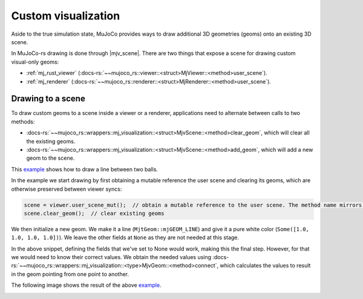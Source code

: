 
.. _scene_drawing:

=====================
Custom visualization
=====================

.. |mjv_scene| replace:: :docs-rs:`~mujoco_rs::wrappers::mj_visualization::<struct>MjvScene`

.. _example: https://github.com/davidhozic/mujoco-rs/blob/1.3.0/examples/drawing_scene_viewer.rs


Aside to the true simulation state, MuJoCo provides ways to draw additional 3D geometries (geoms)
onto an existing 3D scene.

In MuJoCo-rs drawing is done through |mjv_scene|.
There are two things that expose a scene for drawing custom visual-only geoms:

- :ref:`mj_rust_viewer` (:docs-rs:`~~mujoco_rs::viewer::<struct>MjViewer::<method>user_scene`).
- :ref:`mj_renderer` (:docs-rs:`~~mujoco_rs::renderer::<struct>MjRenderer::<method>user_scene`).


Drawing to a scene
===================
To draw custom geoms to a scene inside a viewer or a renderer, applications need to alternate between calls to two methods:

- :docs-rs:`~~mujoco_rs::wrappers::mj_visualization::<struct>MjvScene::<method>clear_geom`, which will
  clear all the existing geoms.
- :docs-rs:`~~mujoco_rs::wrappers::mj_visualization::<struct>MjvScene::<method>add_geom`, which will
  add a new geom to the scene.

This example_ shows how to draw a line between two balls.

In the example we start drawing by first obtaining a mutable reference the user scene and clearing
its geoms, which are otherwise preserved between viewer syncs:


.. code-block:: rust

    scene = viewer.user_scene_mut();  // obtain a mutable reference to the user scene. The method name mirrors the C++ viewer.
    scene.clear_geom();  // clear existing geoms

We then initialize a new geom. We make it a line (``MjtGeom::mjGEOM_LINE``) and give it a pure white
color (``Some([1.0, 1.0, 1.0, 1.0])``). We leave the other fields at ``None`` as they are not needed
at this stage.


.. code-block:: rust
    :emphasize-lines: 4-10

    scene = viewer.user_scene_mut();  // obtain a mutable reference to the user scene. The method name mirrors the C++ viewer.
    scene.clear_geom();  // clear existing geoms

    let new_geom = scene.create_geom(
        MjtGeom::mjGEOM_LINE,  // type of geom to draw.
        None,  // size, ignore here as we set it below.
        None,   // position: ignore here as we set it below.
        None,   // rotational matrix: ignore here as we set it below.
        Some([1.0, 1.0, 1.0, 1.0])  // color (rgba): pure white.
    );


In the above snippet, defining the fields that we've set to None would work, making this the final step.
However, for that we would need to know their correct values.
We obtain the needed values using :docs-rs:`~~mujoco_rs::wrappers::mj_visualization::<type>MjvGeom::<method>connect`,
which calculates the values to result in the geom pointing from one point to another.


.. code-block:: rust
    :emphasize-lines: 19-23

    scene = viewer.user_scene_mut();  // obtain a mutable reference to the user scene. The method name mirrors the C++ viewer.
    scene.clear_geom();  // clear existing geoms

    let new_geom = scene.create_geom(
        MjtGeom::mjGEOM_LINE,  // type of geom to draw.
        None,  // size, ignore here as we set it below.
        None,  // position: ignore here as we set it below.
        None,  // rotational matrix: ignore here as we set it below.
        Some([1.0, 1.0, 1.0, 1.0])  // color (rgba): pure white.
    );

    /* Read X, Y and Z coordinates of both balls. */
    let ball1_position = ball1_joint_info.view(&data).qpos[..3]
        .try_into().unwrap();
    let ball2_position = ball2_joint_info.view(&data).qpos[..3]
        .try_into().unwrap();

    /* Modify the visual geom's position, orientation and length, to connect the balls */
    new_geom.connect(
        0.0,            // width
        ball1_position, // from
        ball2_position  //  to
    );



The following image shows the result of the above example_.

.. image:: ../../img/visualization-example.png

